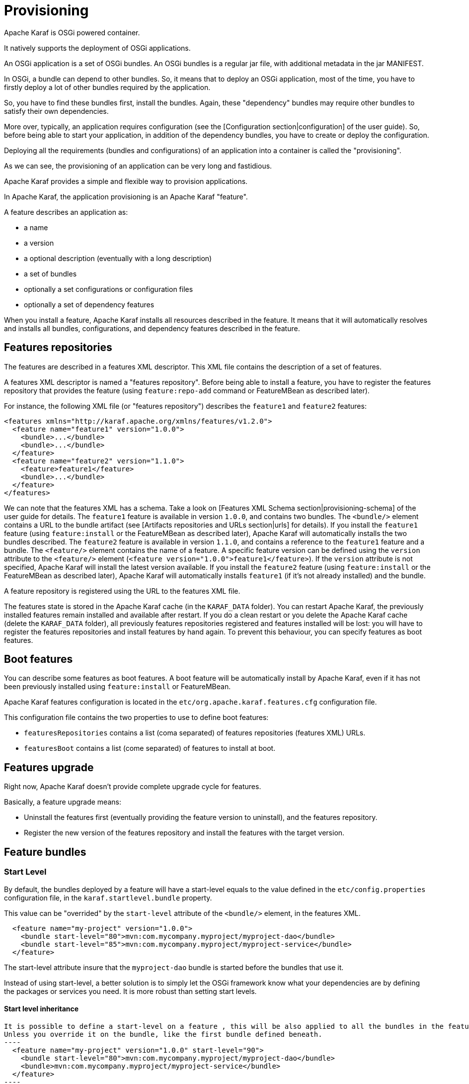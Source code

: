 // 
// Licensed under the Apache License, Version 2.0 (the "License");
// you may not use this file except in compliance with the License.
// You may obtain a copy of the License at
// 
//      http://www.apache.org/licenses/LICENSE-2.0
// 
// Unless required by applicable law or agreed to in writing, software
// distributed under the License is distributed on an "AS IS" BASIS,
// WITHOUT WARRANTIES OR CONDITIONS OF ANY KIND, either express or implied.
// See the License for the specific language governing permissions and
// limitations under the License.
// 

=  Provisioning

Apache Karaf is OSGi powered container.

It natively supports the deployment of OSGi applications.

An OSGi application is a set of OSGi bundles. An OSGi bundles is a regular jar file, with additional metadata in the jar MANIFEST.

In OSGi, a bundle can depend to other bundles. So, it means that to deploy an OSGi application, most of the time, you have
to firstly deploy a lot of other bundles required by the application.

So, you have to find these bundles first, install the bundles. Again, these "dependency" bundles may require other bundles
to satisfy their own dependencies.

More over, typically, an application requires configuration (see the [Configuration section|configuration] of the user guide).
So, before being able to start your application, in addition of the dependency bundles, you have to create or deploy the
configuration.

Deploying all the requirements (bundles and configurations) of an application into a container is called the "provisioning".

As we can see, the provisioning of an application can be very long and fastidious.

Apache Karaf provides a simple and flexible way to provision applications.

In Apache Karaf, the application provisioning is an Apache Karaf "feature".

A feature describes an application as:

* a name
* a version
* a optional description (eventually with a long description)
* a set of bundles
* optionally a set configurations or configuration files
* optionally a set of dependency features

When you install a feature, Apache Karaf installs all resources described in the feature. It means that it will
automatically resolves and installs all bundles, configurations, and dependency features described in the feature.

==  Features repositories

The features are described in a features XML descriptor. This XML file contains the description of a set of features.

A features XML descriptor is named a "features repository". Before being able to install a feature, you have to register
the features repository that provides the feature (using `feature:repo-add` command or FeatureMBean as described later).

For instance, the following XML file (or "features repository") describes the `feature1` and `feature2` features:

[source,xml]
----
<features xmlns="http://karaf.apache.org/xmlns/features/v1.2.0">
  <feature name="feature1" version="1.0.0">
    <bundle>...</bundle>
    <bundle>...</bundle>
  </feature>
  <feature name="feature2" version="1.1.0">
    <feature>feature1</feature>
    <bundle>...</bundle>
  </feature>
</features>
----

We can note that the features XML has a schema. Take a look on [Features XML Schema section|provisioning-schema] of the user guide
for details.
The `feature1` feature is available in version `1.0.0`, and contains two bundles. The `<bundle/>` element contains a URL
to the bundle artifact (see [Artifacts repositories and URLs section|urls] for details). If you install the `feature1` feature
(using `feature:install` or the FeatureMBean as described later), Apache Karaf will automatically installs the two bundles
described.
The `feature2` feature is available in version `1.1.0`, and contains a reference to the `feature1` feature and a bundle.
The `<feature/>` element contains the name of a feature. A specific feature version can be defined using the `version`
attribute to the `<feature/>` element (`<feature version="1.0.0">feature1</feature>`). If the `version` attribute is
not specified, Apache Karaf will install the latest version available. If you install the `feature2` feature (using `feature:install`
or the FeatureMBean as described later), Apache Karaf will automatically installs `feature1` (if it's not already installed)
and the bundle.

A feature repository is registered using the URL to the features XML file.

The features state is stored in the Apache Karaf cache (in the `KARAF_DATA` folder). You can restart Apache Karaf, the
previously installed features remain installed and available after restart.
If you do a clean restart or you delete the Apache Karaf cache (delete the `KARAF_DATA` folder), all previously features
repositories registered and features installed will be lost: you will have to register the features repositories and install
features by hand again.
To prevent this behaviour, you can specify features as boot features.

==  Boot features

You can describe some features as boot features. A boot feature will be automatically install by Apache Karaf, even if it has
not been previously installed using `feature:install` or FeatureMBean.

Apache Karaf features configuration is located in the `etc/org.apache.karaf.features.cfg` configuration file.

This configuration file contains the two properties to use to define boot features:

* `featuresRepositories` contains a list (coma separated) of features repositories (features XML) URLs.
* `featuresBoot` contains a list (come separated) of features to install at boot.

==  Features upgrade

Right now, Apache Karaf doesn't provide complete upgrade cycle for features.

Basically, a feature upgrade means:

* Uninstall the features first (eventually providing the feature version to uninstall), and the features repository.
* Register the new version of the features repository and install the features with the target version.

==  Feature bundles

===  Start Level

By default, the bundles deployed by a feature will have a start-level equals to the value defined in the `etc/config.properties`
configuration file, in the `karaf.startlevel.bundle` property.

This value can be "overrided" by the `start-level` attribute of the `<bundle/>` element, in the features XML.

[source,xml]
----
  <feature name="my-project" version="1.0.0">
    <bundle start-level="80">mvn:com.mycompany.myproject/myproject-dao</bundle>
    <bundle start-level="85">mvn:com.mycompany.myproject/myproject-service</bundle>
  </feature>
----

The start-level attribute insure that the `myproject-dao` bundle is started before the bundles that use it.

Instead of using start-level, a better solution is to simply let the OSGi framework know what your dependencies are by
defining the packages or services you need. It is more robust than setting start levels.

==== Start level inheritance

[source,xml]

It is possible to define a start-level on a feature , this will be also applied to all the bundles in the feature. 
Unless you override it on the bundle, like the first bundle defined beneath.
----
  <feature name="my-project" version="1.0.0" start-level="90">
    <bundle start-level="80">mvn:com.mycompany.myproject/myproject-dao</bundle>
    <bundle>mvn:com.mycompany.myproject/myproject-service</bundle>
  </feature>
----

===  Start and stop

You can install a bundle without starting it. By default, the bundles in a feature are automatically started.

A feature can specify that a bundle should not be started automatically (the bundle stays in resolved state).
To do so, a feature can specify the `start` attribute to false in the `<bundle/>` element:

[source,xml]
----
  <feature name="my-project" version="1.0.0">
    <bundle start-level="80" start="false">mvn:com.mycompany.myproject/myproject-dao</bundle>
    <bundle start-level="85" start="false">mvn:com.mycompany.myproject/myproject-service</bundle>
  </feature>
----

WARNING: Before Apache Karaf 3.0.0 the start-level was not considered during the feature startup, but only the order in which bundles
are defined in your feature.xml.
Starting with Apache Karaf 3.0.0, the start-level is considered correctly.
If you need to use the old behavior you can uncomment and set the `respectStartLvlDuringFeatureStartup` property to false in
`etc/org.apache.karaf.features.xml` configuration file.
Note that it will be removed in 4.0 and should therefore be used only temporarily.

===  Dependency

A bundle can be flagged as being a dependency, using the `dependency` attribute set to true on the `<bundle/>` element.

This information can be used by resolvers to compute the full list of bundles to be installed.

==  Dependent features

A feature can depend to a set of other features:

[source,xml]
----
  <feature name="my-project" version="1.0.0">
    <feature>other</feature>
    <bundle start-level="80" start="false">mvn:com.mycompany.myproject/myproject-dao</bundle>
    <bundle start-level="85" start="false">mvn:com.mycompany.myproject/myproject-service</bundle>
  </feature>
----

When the `my-project` feature will be installed, the `other` feature will be automatically installed as well.

It's possible to define a version range for a dependent feature:

[source,xml]
----
<feature name="spring-dm">
  <feature version="[2.5.6,4)">spring</feature>
  ...
</feature>
----

The feature with the highest version available in the range will be installed.

If a single version is specified, this version will be chosen.

If nothing is specified, the highest available will be installed.

==  Feature configurations

The `<config/>` element in a feature XML allows a feature to create and/or populate a configuration (identified by a configuration PID).

[source,xml]
----
<config name="com.foo.bar">
  myProperty = myValue
</config>
----

The `name` attribute of the `<config/>` element corresponds to the configuration PID (see the [Configuration section|configuration] for details).

The installation of the feature will have the same effect as dropping a file named `com.foo.bar.cfg` in the `etc` folder.

The content of the `<config/>` element is a set of properties, following the key=value standard.

==  Feature configuration files

Instead of using the `<config/>` element, a feature can specify `<configfile/>` elements.

[source,xml]
----
<configfile finalname="/etc/myfile.cfg" override="false">URL</configfile>
----

Instead of directly manipulating the Apache Karaf configuration layer (as when using the `<config/>` element), the
`<configfile/>` element takes directly a file specified by a URL, and copy the file in the location specified by the
`finalname` attribute. The location is relative from the `KARAF_BASE` variable. If the file is already present at
the desired location it is kept and the deployment of the configuration file is skipped, as a already existing file might
contain customization. This behaviour can be overriden by `override` set to true. 

The file URL is any URL supported by Apache Karaf (see the [Artifacts repositories and URLs|urls] of the user guide for details).

==  Feature resolver

A feature accepts a `resolver` attribute:

[source,xml]
----
<feature name="my-project" version="1.0.0" resolver="(obr)">
...
</feature>
----

This `resolver` attribute forces the usage of a specific resolver, instead of the default resolution process.

A resolver is used to obtain the list of bundles to install, when installing the feature.

The default resolver simply returns the list of bundles as described by the `<bundle/>` elements in a feature.

You can install a OBR (OSGi Bundle Repository) resolver instead of the default one.
The OBR resolver use the OBR service to get the list of bundles to install (see the [OBR section|obr] of the user guide for details).

==  Commands

===  `feature:repo-list`

The `feature:repo-list` command lists all registered features repository:

----
karaf@root()> feature:repo-list
Repository                | URL
------------------------------------------------------------------------------------------------
standard-3.0.0            | mvn:org.apache.karaf.features/standard/3.0.0/xml/features
enterprise-3.0.0          | mvn:org.apache.karaf.features/enterprise/3.0.0/xml/features
org.ops4j.pax.web-3.0.5   | mvn:org.ops4j.pax.web/pax-web-features/3.0.5/xml/features
spring-3.0.0              | mvn:org.apache.karaf.features/spring/3.0.0/xml/features
----

Each repository has a name and the URL to the features XML.

Apache Karaf parses the features XML when you register the features repository URL (using `feature:repo-add` command
or the FeatureMBean as described later). If you want to force Apache Karaf to reload the features repository URL (and
so update the features definition), you can use the `-r` option:

----
karaf@root()> feature:repo-list -r
Reloading all repositories from their urls

Repository                | URL
------------------------------------------------------------------------------------------------
standard-3.0.0            | mvn:org.apache.karaf.features/standard/3.0.0/xml/features
org.ops4j.pax.web-3.0.5   | mvn:org.ops4j.pax.web/pax-web-features/3.0.5/xml/features
enterprise-3.0.0          | mvn:org.apache.karaf.features/enterprise/3.0.0/xml/features
spring-3.0.0              | mvn:org.apache.karaf.features/spring/3.0.0/xml/features
----

===  `feature:repo-add`

To register a features repository (and so having new features available in Apache Karaf), you have to use the
`feature:repo-add` command.

The `feature:repo-add` command requires the `name/url` argument. This argument accepts:

* a feature repository URL. It's an URL directly to the features XML file. Any URL described in the [Artifacts repositories and URLs section|urls]
 of the user guide is supported.
* a feature repository name defined in the `etc/org.apache.karaf.features.repos.cfg` configuration file.

The `etc/org.apache.karaf.features.repos.cfg` defines a list of "pre-installed/available" features repositories:

----
################################################################################
#
#    Licensed to the Apache Software Foundation (ASF) under one or more
#    contributor license agreements.  See the NOTICE file distributed with
#    this work for additional information regarding copyright ownership.
#    The ASF licenses this file to You under the Apache License, Version 2.0
#    (the "License"); you may not use this file except in compliance with
#    the License.  You may obtain a copy of the License at
#
#       http://www.apache.org/licenses/LICENSE-2.0
#
#    Unless required by applicable law or agreed to in writing, software
#    distributed under the License is distributed on an "AS IS" BASIS,
#    WITHOUT WARRANTIES OR CONDITIONS OF ANY KIND, either express or implied.
#    See the License for the specific language governing permissions and
#    limitations under the License.
#
################################################################################

#
# This file describes the features repository URL
# It could be directly installed using feature:repo-add command
#

cellar       = org.apache.karaf.cellar:apache-karaf-cellar:xml:features:(0,]
camel        = org.apache.camel.karaf:apache-camel:xml:features:(0,]
camel-extras = org.apache-extras.camel-extra.karaf:camel-extra:xml:features:(0,]
cxf          = org.apache.cxf.karaf:apache-cxf:xml:features:(0,]
cxf-dosgi    = org.apache.cxf.dosgi:cxf-dosgi:xml:features:(0,]
activemq     = org.apache.activemq:activemq-karaf:xml:features:(0,]
jclouds      = org.jclouds.karaf:jclouds-karaf:xml:features:(0,]
openejb      = org.apache.openejb:openejb-feature:xml:features:(0,]
wicket       = org.ops4j.pax.wicket:features:xml:features:(0,]
hawtio       = io.hawt:hawtio-karaf:xml:features:(0,]
----

You can directly provide a features repository name to the `feature:repo-add` command. For install, to install Apache Karaf Cellar, you can do:

----
karaf@root()> feature:repo-add cellar
Adding feature url mvn:org.apache.karaf.cellar/apache-karaf-cellar/LATEST/xml/features
----

When you don't provide the optional `version` argument, Apache Karaf installs the latest version of the features repository available.
You can specify a target version with the `version` argument:

----
karaf@root()> feature:repo-add cellar 2.3.1
Adding feature url mvn:org.apache.karaf.cellar/apache-karaf-cellar/2.3.1/xml/features
----

Instead of providing a features repository name defined in the `etc/org.apache.karaf.features.repos.cfg` configuration file,
you can directly provide the features repository URL to the `feature:repo-add` command:

----
karaf@root()> feature:repo-add mvn:org.apache.karaf.cellar/apache-karaf-cellar/2.3.1/xml/features
Adding feature url mvn:org.apache.karaf.cellar/apache-karaf-cellar/2.3.1/xml/features
----

By default, the `feature:repo-add` command just registers the features repository, it doesn't install any feature.
If you specify the `-i` option, the `feature:repo-add` command registers the features repository and installs all
features described in this features repository:

----
karaf@root()> feature:repo-add -i cellar
----

===  `feature:repo-refresh`

Apache Karaf parses the features repository XML when you register it (using `feature:repo-add` command or the FeatureMBean).
If the features repository XML changes, you have to indicate to Apache Karaf to refresh the features repository to load the changes.

The `feature:repo-refresh` command refreshes the features repository.

Without argument, the command refreshes all features repository:

----
karaf@root()> feature:repo-refresh
Refreshing feature url mvn:org.apache.karaf.features/standard/3.0.0/xml/features
Refreshing feature url mvn:org.apache.karaf.features/enterprise/3.0.0/xml/features
Refreshing feature url mvn:org.ops4j.pax.web/pax-web-features/3.0.4/xml/features
Refreshing feature url mvn:org.apache.karaf.features/spring/3.0.0/xml/features
----

Instead of refreshing all features repositories, you can specify the features repository to refresh, by providing the URL
or the features repository name (and optionally version):

----
karaf@root()> feature:repo-refresh mvn:org.apache.karaf.features/standard/3.0.0-SNAPSHOT/xml/features
Refreshing feature url mvn:org.apache.karaf.features/standard/3.0.0-SNAPSHOT/xml/features
----

----
karaf@root()> feature:repo-refresh cellar
Refreshing feature url mvn:org.apache.karaf.cellar/apache-karaf-cellar/LATEST/xml/features
----

===  `feature:repo-remove`

The `feature:repo-remove` command removes a features repository from the registered ones.

The `feature:repo-remove` command requires a argument:

* the features repository name (as displayed in the repository column of the `feature:repo-list` command output)
* the features repository URL (as displayed in the URL column of the `feature:repo-list` command output)

----
karaf@root()> feature:repo-remove karaf-cellar-3.0.0
----

----
karaf@root()> feature:repo-remove mvn:org.apache.karaf.cellar/apache-karaf-cellar/LATEST/xml/features
----

By default, the `feature:repo-remove` command just removes the features repository from the registered ones: it doesn't
uninstall the features provided by the features repository.

If you use `-u` option, the `feature:repo-remove` command uninstalls all features described by the features repository:

----
karaf@root()> feature:repo-remove -u karaf-cellar-3.0.0
----

===  `feature:list`

The `feature:list` command lists all available features (provided by the different registered features repositories):

----
karaf@root()> feature:list
Name                          | Version         | Installed | Repository                | Description
--------------------------------------------------------------------------------------------------------------------------------------------
standard                      | 3.0.0           | x         | standard-3.0.0            | Karaf standard feature
aries-annotation              | 3.0.0           |           | standard-3.0.0            | Aries Annotations
wrapper                       | 3.0.0           |           | standard-3.0.0            | Provide OS integration
service-wrapper               | 3.0.0           |           | standard-3.0.0            | Provide OS integration (alias to wrapper feature)
obr                           | 3.0.0           |           | standard-3.0.0            | Provide OSGi Bundle Repository (OBR) support
config                        | 3.0.0           | x         | standard-3.0.0            | Provide OSGi ConfigAdmin support
region                        | 3.0.0           | x         | standard-3.0.0            | Provide Region Support
...
----

If you want to order the features by alphabetical name, you can use the `-o` option:

----
karaf@root()> feature:list -o
Name                          | Version         | Installed | Repository                | Description
--------------------------------------------------------------------------------------------------------------------------------------------
aries-annotation              | 3.0.0-SNAPSHOT  |           | standard-3.0.0-SNAPSHOT   | Aries Annotations
blueprint-web                 | 3.0.0-SNAPSHOT  |           | standard-3.0.0-SNAPSHOT   | Provides an OSGI-aware Servlet ContextListener for
config                        | 3.0.0-SNAPSHOT  | x         | standard-3.0.0-SNAPSHOT   | Provide OSGi ConfigAdmin support
eventadmin                    | 3.0.0-SNAPSHOT  |           | standard-3.0.0-SNAPSHOT   | OSGi Event Admin service specification for event-b
http                          | 3.0.0-SNAPSHOT  |           | standard-3.0.0-SNAPSHOT   | Implementation of the OSGI HTTP Service
http-whiteboard               | 3.0.0-SNAPSHOT  |           | standard-3.0.0-SNAPSHOT   | Provide HTTP Whiteboard pattern support
...
----

By default, the `feature:list` command displays all features, whatever their current state (installed or not installed).

Using the `-i` option displays only installed features:

----
karaf@root()> feature:list -i
Name       | Version        | Installed | Repository              | Description
----------------------------------------------------------------------------------------------------------------------
standard   | 3.0.0          | x         | standard-3.0.0          | Karaf standard feature
config     | 3.0.0          | x         | standard-3.0.0          | Provide OSGi ConfigAdmin support
region     | 3.0.0          | x         | standard-3.0.0          | Provide Region Support
package    | 3.0.0          | x         | standard-3.0.0          | Package commands and mbeans
kar        | 3.0.0          | x         | standard-3.0.0          | Provide KAR (KARaf archive) support
ssh        | 3.0.0          | x         | standard-3.0.0          | Provide a SSHd server on Karaf
management | 3.0.0          | x         | standard-3.0.0          | Provide a JMX MBeanServer and a set of MBeans in K
----

===  `feature:install`

The `feature:install` command installs a feature.

It requires the `feature` argument. The `feature` argument is the name of the feature, or the name/version of the feature.
If only the name of the feature is provided (not the version), the latest version available will be installed.

----
karaf@root()> feature:install eventadmin
----

----
karaf@root()> feature:install eventadmin/3.0.0
----

By default, the `feature:install` command is not verbose. If you want to have some details about actions performed by the `feature:install`
command, you can use the `-v` option:

----
karaf@root()> feature:install -v eventadmin
Installing feature eventadmin 3.0.0
Found installed bundle: org.apache.felix.eventadmin [80]
----

If a feature contains a bundle which is already installed, by default, Apache Karaf will refresh this bundle.
Sometime, this refresh can cause issue to other running applications. If you want to disable the auto-refresh of installed
bundles, you can use the `-r` option:

----
karaf@root()> feature:install -v -r eventadmin
Installing feature eventadmin 3.0.0
Installing bundle mvn:org.apache.felix/org.apache.felix.eventadmin/1.3.2
----

If the installation of a failure fails (for any reason), by default, Apache Karaf will uninstall all bundles installed by the feature.
It will go back in the state before the installation of the feature.

If you want to keep the bundles in the feature successfully installed, you can use the `-c` option. Even if the complete feature
installation fails, the feature successfully installed bundles remain installed.

===  `feature:uninstall`

The `feature:uninstall` command uninstalls a feature. As the `feature:install` command, the `feature:uninstall` command
requires the `feature` argument. The `feature` argument is the name of the feature, or the name/version of the feature.
If only the name of the feature is provided (not the version), the latest version available will be installed.

----
karaf@root()> feature:uninstall eventadmin
----

==  Deployer

You can "hot deploy" a features XML by dropping the file directly in the `deploy` folder.

Apache Karaf provides a features deployer.

When you drop a features XML in the deploy folder, the features deployer does:
* register the features XML as a features repository
* the features with `install` attribute set to "auto" will be automatically installed by the features deployer.

For instance, dropping the following XML in the deploy folder will automatically install feature1 and feature2, whereas
feature3 won't be installed:

[source,xml]
----
<?xml version="1.0" encoding="UTF-8"?>
<features name="my-features" xmlns="http://karaf.apache.org/xmlns/features/v1.2.0" xmlns:xsi="http://www.w3.org/2001/XMLSchema-instance"
        xsi:schemaLocation="http://karaf.apache.org/xmlns/features/v1.2.0 http://karaf.apache.org/xmlns/features/v1.2.0">

    <feature name="feature1" version="1.0" install="auto">
        ...
    </feature>

    <feature name="feature2" version="1.0" install="auto">
        ...
    </feature>

    <feature name="feature3" version="1.0">
        ...
    </feature>

</features>
----

==  JMX FeatureMBean

On the JMX layer, you have a MBean dedicated to the management of the features and features repositories: the FeatureMBean.

The FeatureMBean object name is: `org.apache.karaf:type=feature,name=*`.

===  Attributes

The FeatureMBean provides two attributes:

* `Features` is a tabular data set of all features available.
* `Repositories` is a tabular data set of all registered features repositories.

The `Repositories` attribute provides the following information:

* `Name` is the name of the features repository.
* `Uri` is the URI to the features XML for this repository.
* `Features` is a tabular data set of all features (name and version) provided by this features repository.
* `Repositories` is a tabular data set of features repositories "imported" in this features repository.

The `Features` attribute provides the following information:

* `Name` is the name of the feature.
* `Version` is the version of the feature.
* `Installed` is a boolean. If true, it means that the feature is currently installed.
* `Bundles` is a tabular data set of all bundles (bundles URL) described in the feature.
* `Configurations` is a tabular data set of all configurations described in the feature.
* `Configuration Files` is a tabular data set of all configuration files described in the feature.
* `Dependencies` is a tabular data set of all dependent features described in the feature.

===  Operations

* `addRepository(url)` adds the features repository with the `url`. The `url` can be a `name` as in the `feature:repo-add` command.
* `addRepository(url, install)` adds the features repository with the `url` and automatically installs all bundles if `install` is true. The `url` can be a `name` like in the `feature:repo-add` command.
* `removeRepository(url)` removes the features repository with the `url`. The `url` can be a `name` as in the `feature:repo-remove` command.
* `installFeature(name)` installs the feature with the `name`.
* `installFeature(name, version)` installs the feature with the `name` and `version`.
* `installFeature(name, noClean, noRefresh)` installs the feature with the `name` without cleaning the bundles in case of failure, and without refreshing already installed bundles.
* `installFeature(name, version, noClean, noRefresh) ` installs the feature with the `name` and `version` without cleaning the bundles in case of failure, and without refreshing already installed bundles.
* `uninstallFeature(name)` uninstalls the feature with the `name`.
* `uninstallFeature(name, version)` uninstalls the feature with the `name` and `version`.

===  Notifications

The FeatureMBean sends two kind of notifications (on which you can subscribe and react):

* When a feature repository changes (added or removed).
* When a feature changes (installed or uninstalled).